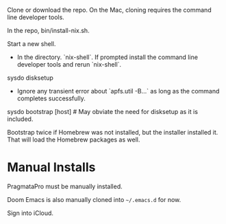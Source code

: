 Clone or download the repo.  On the Mac, cloning requires the command
line developer tools.

In the repo, bin/install-nix.sh.

Start a new shell.

- In the directory. `nix-shell`.  If prompted install the command line
  developer tools and rerun `nix-shell`.

sysdo disksetup

- Ignore any transient error about `apfs.util -B...` as long as the
  command completes successfully.

sysdo bootstrap [host] # May obviate the need for disksetup as it is included.

Bootstrap twice if Homebrew was not installed, but the installer
installed it. That will load the Homebrew packages as well.

* Manual Installs

PragmataPro must be manually installed.

Doom Emacs is also manually cloned into ~~/.emacs.d~ for now.

Sign into iCloud.
